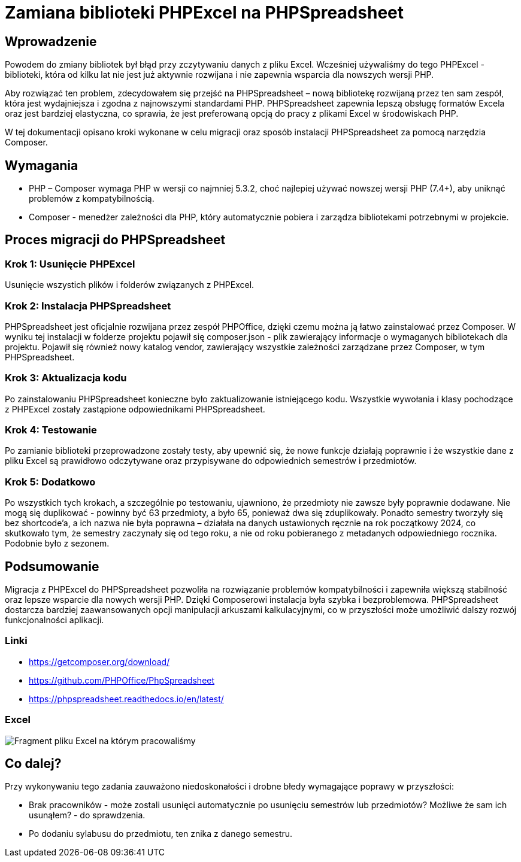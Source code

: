 = Zamiana biblioteki PHPExcel na PHPSpreadsheet

== Wprowadzenie
Powodem do zmiany bibliotek był błąd przy zczytywaniu danych z pliku Excel. Wcześniej używaliśmy do tego PHPExcel - biblioteki, która od kilku lat nie jest już aktywnie rozwijana i nie zapewnia wsparcia dla nowszych wersji PHP.

Aby rozwiązać ten problem, zdecydowałem się przejść na PHPSpreadsheet – nową bibliotekę rozwijaną przez ten sam zespół, która jest wydajniejsza i zgodna z najnowszymi standardami PHP. PHPSpreadsheet zapewnia lepszą obsługę formatów Excela oraz jest bardziej elastyczna, co sprawia, że jest preferowaną opcją do pracy z plikami Excel w środowiskach PHP.

W tej dokumentacji opisano kroki wykonane w celu migracji oraz sposób instalacji PHPSpreadsheet za pomocą narzędzia Composer.

== Wymagania
* PHP – Composer wymaga PHP w wersji co najmniej 5.3.2, choć najlepiej używać nowszej wersji PHP (7.4+), aby uniknąć problemów z kompatybilnością.
* Composer - menedżer zależności dla PHP, który automatycznie pobiera i zarządza bibliotekami potrzebnymi w projekcie.

== Proces migracji do PHPSpreadsheet

=== Krok 1: Usunięcie PHPExcel
Usunięcie wszystich plików i folderów związanych z PHPExcel.

=== Krok 2: Instalacja PHPSpreadsheet
PHPSpreadsheet jest oficjalnie rozwijana przez zespół PHPOffice, dzięki czemu można ją łatwo zainstalować przez Composer. W wyniku tej instalacji w folderze projektu pojawił się composer.json - plik zawierający informacje o wymaganych bibliotekach dla projektu. Pojawił się również nowy katalog vendor, zawierający wszystkie zależności zarządzane przez Composer, w tym PHPSpreadsheet.

=== Krok 3: Aktualizacja kodu
Po zainstalowaniu PHPSpreadsheet konieczne było zaktualizowanie istniejącego kodu. Wszystkie wywołania i klasy pochodzące z PHPExcel zostały zastąpione odpowiednikami PHPSpreadsheet.

=== Krok 4: Testowanie
Po zamianie biblioteki przeprowadzone zostały testy, aby upewnić się, że nowe funkcje działają poprawnie i że wszystkie dane z pliku Excel są prawidłowo odczytywane oraz przypisywane do odpowiednich semestrów i przedmiotów.

=== Krok 5: Dodatkowo
Po wszystkich tych krokach, a szczególnie po testowaniu, ujawniono, że przedmioty nie zawsze były poprawnie dodawane. Nie mogą się duplikować - powinny być 63 przedmioty, a było 65, ponieważ dwa się zduplikowały. Ponadto semestry tworzyły się bez shortcode'a, a ich nazwa nie była poprawna – działała na danych ustawionych ręcznie na rok początkowy 2024, co skutkowało tym, że semestry zaczynały się od tego roku, a nie od roku pobieranego z metadanych odpowiedniego rocznika. Podobnie było z sezonem.

== Podsumowanie
Migracja z PHPExcel do PHPSpreadsheet pozwoliła na rozwiązanie problemów kompatybilności i zapewniła większą stabilność oraz lepsze wsparcie dla nowych wersji PHP. Dzięki Composerowi instalacja była szybka i bezproblemowa. PHPSpreadsheet dostarcza bardziej zaawansowanych opcji manipulacji arkuszami kalkulacyjnymi, co w przyszłości może umożliwić dalszy rozwój funkcjonalności aplikacji.

=== Linki
* https://getcomposer.org/download/
* https://github.com/PHPOffice/PhpSpreadsheet
* https://phpspreadsheet.readthedocs.io/en/latest/

=== Excel
image::Excel.jpg[Fragment pliku Excel na którym pracowaliśmy]

== Co dalej?
Przy wykonywaniu tego zadania zauważono niedoskonałości i drobne błedy wymagające poprawy w przyszłości:

* Brak pracowników - może zostali usunięci automatycznie po usunięciu semestrów lub przedmiotów? Możliwe że sam ich usunąłem? - do sprawdzenia.

* Po dodaniu sylabusu do przedmiotu, ten znika z danego semestru.